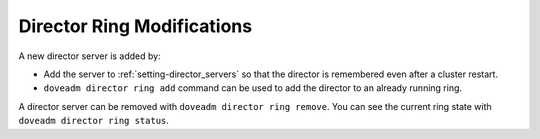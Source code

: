.. _director_ring_modification:

===========================
Director Ring Modifications
===========================

A new director server is added by:

* Add the server to :ref:`setting-director_servers` so that the director is
  remembered even after a cluster restart.
* ``doveadm director ring add`` command can be used to add the director to an
  already running ring.

A director server can be removed with ``doveadm director ring remove``. You
can see the current ring state with ``doveadm director ring status``.
